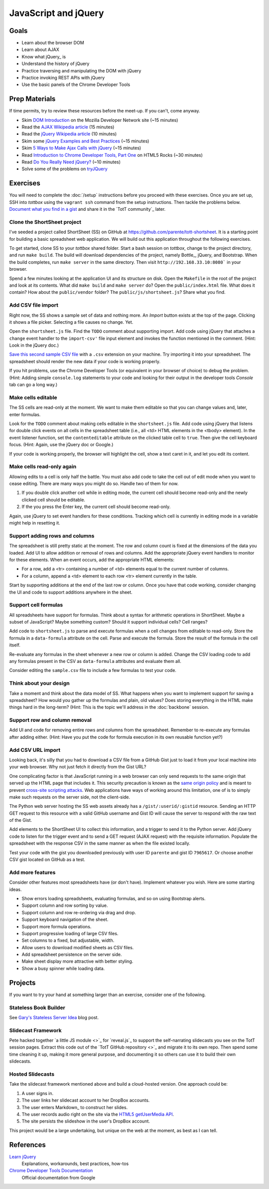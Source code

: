 JavaScript and jQuery
=====================

Goals
-----

* Learn about the browser DOM
* Learn about AJAX
* Know what jQuery_ is
* Understand the history of jQuery
* Practice traversing and manipulating the DOM with jQuery
* Practice invoking REST APIs with jQuery
* Use the basic panels of the Chrome Developer Tools

Prep Materials
--------------

If time permits, try to review these resources before the meet-up. If you can't, come anyway.

* Skim `DOM Introduction <https://developer.mozilla.org/en-US/docs/DOM/DOM_Reference/Introduction>`_ on the Mozilla Developer Network site (~15 minutes)
* Read the `AJAX Wikipedia article <http://en.wikipedia.org/wiki/Ajax_(programming)>`_ (15 minutes)
* Read the `jQuery Wikipedia article <http://en.wikipedia.org/wiki/JQuery>`_ (10 minutes)
* Skim some `jQuery Examples and Best Practices <http://coding.smashingmagazine.com/2008/09/16/jquery-examples-and-best-practices/>`_ (~15 minutes)
* Skim `5 Ways to Make Ajax Calls with jQuery <http://net.tutsplus.com/tutorials/javascript-ajax/5-ways-to-make-ajax-calls-with-jquery/>`_ (~15 minutes)
* Read `Introduction to Chrome Developer Tools, Part One <http://www.html5rocks.com/en/tutorials/developertools/part1/>`_  on HTML5 Rocks (~30 minutes)
* Read `Do You Really Need jQuery? <http://www.sitepoint.com/do-you-really-need-jquery/>`_ (~10 minutes)
* Solve some of the problems on `tryJQuery <http://try.jquery.com/>`_

Exercises
---------

You will need to complete the :doc:`/setup` instructions before you proceed with these exercises. Once you are set up, SSH into *tottbox* using the ``vagrant ssh`` command from the setup instructions. Then tackle the problems below. `Document what you find in a gist <https://gist.github.com/>`_ and share it in the `TotT community`_ later.

Clone the ShortSheet project
############################

I've seeded a project called ShortSheet (SS) on GitHub at https://github.com/parente/tott-shortsheet. It is a starting point for building a basic spreadsheet web application. We will build out this application throughout the following exercises.

To get started, clone SS to your *tottbox* shared folder. Start a bash session on *tottbox*, change to the project directory, and run ``make build``. The build will download dependencies of the project, namely Bottle_, jQuery, and Bootstrap. When the build completes, run ``make server`` in the same directory. Then visit ``http://192.168.33.10:8080``` in your browser.

Spend a few minutes looking at the application UI and its structure on disk. Open the ``Makefile`` in the root of the project and look at its contents. What did ``make build`` and ``make server`` do? Open the ``public/index.html`` file. What does it contain? How about the ``public/vendor`` folder? The ``public/js/shortsheet.js``? Share what you find.

Add CSV file import
###################

Right now, the SS shows a sample set of data and nothing more. An *Import* button exists at the top of the page. Clicking it shows a file picker. Selecting a file causes no change. Yet.

Open the ``shortsheet.js`` file. Find the ``TODO`` comment about supporting import. Add code using jQuery that attaches a ``change`` event handler to the ``import-csv'`` file input element and invokes the function mentioned in the comment. (Hint: Look in the jQuery doc.)

`Save this second sample CSV file <https://gist.github.com/parente/7965617/row>`_ with a ``.csv`` extension on your machine. Try importing it into your spreadsheet. The spreadsheet should render the new data if your code is working properly. 

If you hit problems, use the Chrome Developer Tools (or equivalent in your browser of choice) to debug the problem. (Hint: Adding simple ``console.log`` statements to your code and looking for their output in the developer tools *Console* tab can go a long way.)

Make cells editable
###################

The SS cells are read-only at the moment. We want to make them editable so that you can change values and, later, enter formulas.

Look for the ``TODO`` comment about making cells editable in the ``shortsheet.js`` file. Add code using jQuery that listens for double click events on all cells in the spreadsheet table (i.e., all <td> HTML elements in the <tbody> element). In the event listener function, set the ``contenteditable`` attribute on the clicked table cell to ``true``. Then give the cell keyboard focus. (Hint: Again, use the jQuery doc or Google.) 

If your code is working properly, the browser will highlight the cell, show a text caret in it, and let you edit its content.

Make cells read-only again
##########################

Allowing edits to a cell is only half the battle. You must also add code to take the cell out of edit mode when you want to cease editing. There are many ways you might do so. Handle two of them for now.

1. If you double click another cell while in editing mode, the current cell should become read-only and the newly clicked cell should be editable.
2. If the you press the Enter key, the current cell should become read-only.

Again, use jQuery to set event handlers for these conditions. Tracking which cell is currently in editing mode in a variable might help in resetting it.

Support adding rows and columns
###############################

The spreadsheet is still pretty static at the moment. The row and column count is fixed at the dimensions of the data you loaded. Add UI to allow addition or removal of rows and columns. Add the appropriate jQuery event handlers to monitor for these elements. When an event occurs, add the appropriate HTML elements:

* For a row, add a <tr> containing a number of <td> elements equal to the current number of columns.
* For a column, append a <td> element to each row <tr> element currently in the table.

Start by supporting additions at the end of the last row or column. Once you have that code working, consider changing the UI and code to support additions anywhere in the sheet.

Support cell formulas
#####################

All spreadsheets have support for formulas. Think about a syntax for  arithmetic operations in ShortSheet. Maybe a subset of JavaScript? Maybe something custom? Should it support individual cells? Cell ranges?

Add code to ``shortsheet.js`` to parse and execute formulas when a cell changes from editable to read-only. Store the formula in a ``data-formula`` attribute on the cell. Parse and execute the formula. Store the result of the formula in the cell itself. 

Re-evaluate any formulas in the sheet whenever a new row or column is added. Change the CSV loading code to add any formulas present in the CSV as ``data-formula`` attributes and evaluate them all.

Consider editing the ``sample.csv`` file to include a few formulas to test your code.

Think about your design
#######################

Take a moment and think about the data model of SS. What happens when you want to implement support for saving a spreadsheet? How would you gather up the formulas and plain, old values? Does storing everything in the HTML make things hard in the long-term? (Hint: This is the topic we'll address in the :doc:`backbone` session.

Support row and column removal
##############################

Add UI and code for removing entire rows and columns from the spreadsheet. Remember to re-execute any formulas after adding either. (Hint: Have you put the code for formula execution in its own reusable function yet?)

Add CSV URL import
##################

Looking back, it's silly that you had to download a CSV file from a GitHub Gist just to load it from your local machine into your web browser. Why not just fetch it directly from the Gist URL?

One complicating factor is that JavaScript running in a web browser can only send requests to the same origin that served up the HTML page that includes it. This security precaution is known as the `same origin policy <http://en.wikipedia.org/wiki/Same-origin_policy>`_  and is meant to prevent `cross-site scripting attacks <http://en.wikipedia.org/wiki/Cross-site_scripting>`_. Web applications have ways of working around this limitation, one of is to simply make such requests on the server side, not the client-side.

The Python web server hosting the SS web assets already has a ``/gist/:userid/:gistid`` resource. Sending an HTTP GET request to this resource with a valid GitHub username and Gist ID will cause the server to respond with the raw text of the Gist.

Add elements to the ShortSheet UI to collect this information, and a trigger to send it to the Python server. Add jQuery code to listen for the trigger event and to send a GET request (AJAX request) with the requisite information. Populate the spreadsheet with the response CSV in the same manner as when the file existed locally.

Test your code with the gist you downloaded previously with user ID ``parente`` and gist ID ``7965617``. Or choose another CSV gist located on GitHub as a test.

Add more features
#################

Consider other features most spreadsheets have (or don't have). Implement whatever you wish. Here are some starting ideas.

* Show errors loading spreadsheets, evaluating formulas, and so on using Bootstrap alerts.
* Support column and row sorting by value.
* Support column and row re-ordering via drag and drop.
* Support keyboard navigation of the sheet.
* Support more formula operations.
* Support progressive loading of large CSV files.
* Set columns to a fixed, but adjustable, width.
* Allow users to download modified sheets as CSV files.
* Add spreadsheet persistence on the server side.
* Make sheet display more attractive with better styling.
* Show a busy spinner while loading data.

Projects
--------

If you want to try your hand at something larger than an exercise, consider one of the following.

Stateless Book Builder
######################

See `Gary's Stateless Server Idea <http://cs.unc.edu/~gb/blog/2013/06/14/stateless-server-idea/>`_ blog post.

Slidecast Framework
###################

Pete hacked together `a little JS module <>`_ for `reveal.js`_ to support the self-narrating slidecasts you see on the TotT session pages. Extract this code out of the `TotT GitHub repository <>`_ and migrate it to its own repo. Then spend some time cleaning it up, making it more general purpose, and documenting it so others can use it to build their own slidecasts.

Hosted Slidecasts
#################

Take the slidecast framework mentioned above and build a cloud-hosted version. One approach could be:

1. A user signs in.
2. The user links her slidecast account to her DropBox accounts.
3. The user enters Markdown_ to construct her slides.
4. The user records audio right on the site via the `HTML5 getUserMedia API <http://www.html5rocks.com/en/tutorials/getusermedia/intro/>`_.
5. The site persists the slideshow in the user's DropBox account.

This project would be a large undertaking, but unique on the web at the moment, as best as I can tell. 

References
----------

`Learn jQuery <http://learn.jquery.com/>`_
    Explanations, workarounds, best practices, how-tos

`Chrome Developer Tools Documentation <https://developers.google.com/chrome-developer-tools/>`_
    Official documentation from Google